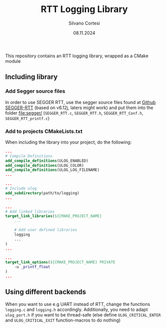 #+TITLE: RTT Logging Library
#+AUTHOR: Silvano Cortesi
#+DATE: 08.11.2024
#+EMAIL: silvano.cortesi@pbl.ee.ethz.ch

This repository contains an RTT logging library, wrapped as a CMake module
** Including library
*** Add Segger source files
In order to use SEGGER RTT, use the segger source files found at [[https://github.com/xpacks/segger-rtt/tree/xpack/SEGGER_RTT/RTT][Github SEGGER-RTT]] (based on v6.12j, laters might work) and put them into the folder [[file:segger/]] (~SEGGER_RTT.c~, ~SEGGER_RTT.h~, ~SEGGER_RTT_Conf.h~, ~SEGGER_RTT_printf.c~)
*** Add to projects CMakeLists.txt
When including the library into your project, do the following:
#+begin_src cmake
...
# Compile Definitions
add_compile_definitions(ULOG_ENABLED)
add_compile_definitions(ULOG_COLOR)
add_compile_definitions(ULOG_LOG_FILENAME)
...

...
# Include ulog
add_subdirectory(path/to/logging)
...

...
# Add linked libraries
target_link_libraries(${CMAKE_PROJECT_NAME}
    ...

    # Add user defined libraries
    logging
    ...
)
...

...
target_link_options(${CMAKE_PROJECT_NAME} PRIVATE
    -u _printf_float
)
...
#+end_src
** Using different backends
When you want to use e.g UART instead of RTT, change the functions ~logging.c~ and ~logging.h~ accordingly. Additionally, you need to adapt ~ulog_port.h~ if you want to be thread-safe (else define ~ULOG_CRITICAL_ENTER~ and ~ULOG_CRITICAL_EXIT~ function-macros to do nothing)
